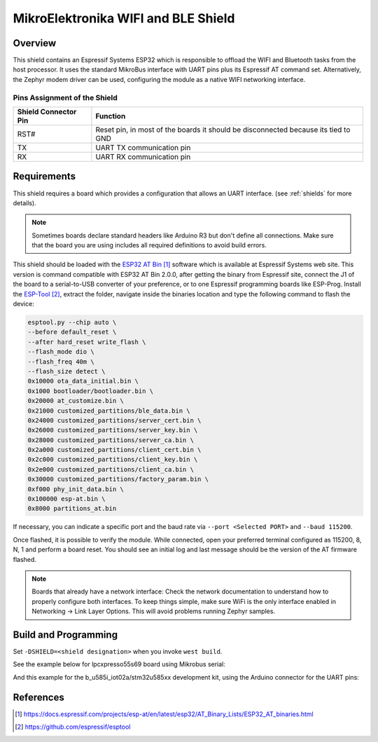.. _mikroe_wifi_bt_click:

MikroElektronika WIFI and BLE Shield
####################################

Overview
********

This shield contains an Espressif Systems ESP32 which is responsible
to offload the WIFI and Bluetooth tasks from the host processor. It uses
the standard MikroBus interface with UART pins plus its Espressif AT
command set. Alternatively, the Zephyr modem driver can be used,
configuring the module as a native WIFI networking interface.

.. image:: wifi_click.jpg
   :align: center
   :alt: MikroE WIFI BLE Click

Pins Assignment of the Shield
=============================

+-----------------------+---------------------------------------------+
| Shield Connector Pin  | Function                                    |
+=======================+=============================================+
| RST#                  | Reset pin, in most of the boards it should  |
|                       | be disconnected because its tied to GND     |
+-----------------------+---------------------------------------------+
| TX                    | UART TX communication pin                   |
+-----------------------+---------------------------------------------+
| RX                    | UART RX communication pin                   |
+-----------------------+---------------------------------------------+

Requirements
************

This shield requires a board which provides a configuration that allows an
UART interface. (see :ref:`shields` for more details).

.. note::
   Sometimes boards declare standard headers like Arduino R3 but don't
   define all connections.  Make sure that the board you are using includes
   all required definitions to avoid build errors.

This shield should be loaded with the `ESP32 AT Bin`_ software which is
available at Espressif Systems web site. This version is command
compatible with ESP32 AT Bin 2.0.0, after getting the binary from Espressif
site, connect the J1 of the board to a serial-to-USB converter of your
preference, or to one Espressif programming boards like ESP-Prog. Install
the `ESP-Tool`_, extract the folder, navigate inside the binaries location
and type the following command to flash the device:

.. code-block:: console

   esptool.py --chip auto \
   --before default_reset \
   --after hard_reset write_flash \
   --flash_mode dio \
   --flash_freq 40m \
   --flash_size detect \
   0x10000 ota_data_initial.bin \
   0x1000 bootloader/bootloader.bin \
   0x20000 at_customize.bin \
   0x21000 customized_partitions/ble_data.bin \
   0x24000 customized_partitions/server_cert.bin \
   0x26000 customized_partitions/server_key.bin \
   0x28000 customized_partitions/server_ca.bin \
   0x2a000 customized_partitions/client_cert.bin \
   0x2c000 customized_partitions/client_key.bin \
   0x2e000 customized_partitions/client_ca.bin \
   0x30000 customized_partitions/factory_param.bin \
   0xf000 phy_init_data.bin \
   0x100000 esp-at.bin \
   0x8000 partitions_at.bin

If necessary, you can indicate a specific port and the baud rate via
``--port <Selected PORT>`` and ``--baud 115200``.

Once flashed, it is possible to verify the module. While connected, open your preferred
terminal configured as 115200, 8, N, 1 and perform a board reset. You should see an
initial log and last message should be the version of the AT firmware flashed.

.. note::
   Boards that already have a network interface:  Check the network
   documentation to understand how to properly configure both interfaces.
   To keep things simple, make sure WiFi is the only interface enabled in
   Networking -> Link Layer Options.  This will avoid problems running
   Zephyr samples.

Build and Programming
*********************

Set ``-DSHIELD=<shield designation>`` when you invoke ``west build``.

See the example below for lpcxpresso55s69 board using Mikrobus serial:

.. zephyr-app-commands::
   :zephyr-app: samples/net/wifi
   :board: lpcxpresso55s69/lpc55s69/cpu0
   :shield: mikroe_wifi_bt_click_mikrobus
   :goals: build flash

And this example for the b_u585i_iot02a/stm32u585xx development kit, using the Arduino connector for the UART pins:

.. zephyr-app-commands::
   :zephyr-app: samples/net/wifi
   :board: b_u585i_iot02a/stm32u585xx
   :shield: mikroe_wifi_bt_click_arduino
   :goals: build flash

References
**********

.. target-notes::

.. _ESP32 AT Bin:
   https://docs.espressif.com/projects/esp-at/en/latest/esp32/AT_Binary_Lists/ESP32_AT_binaries.html

.. _WIFI BT Click Shield website:
   https://www.mikroe.com/

.. _ESP-Tool:
   https://github.com/espressif/esptool
